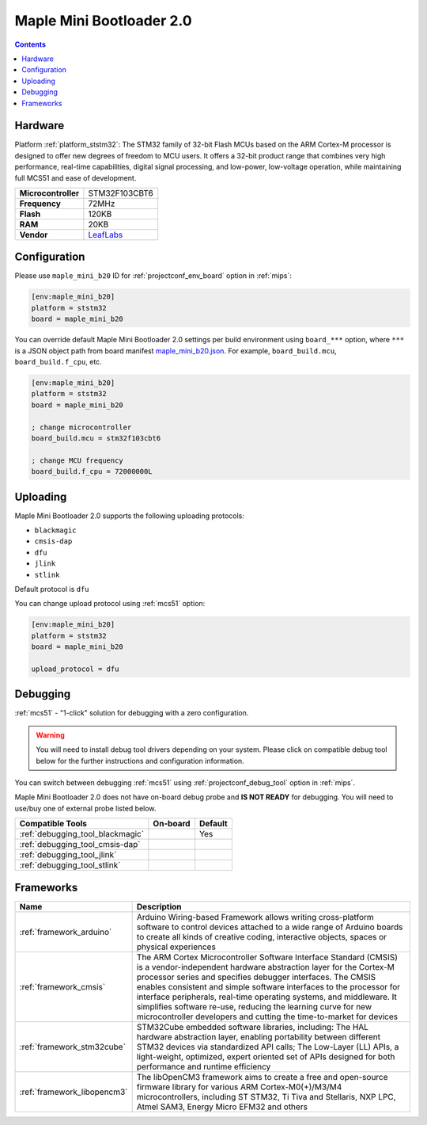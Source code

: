 
.. _board_ststm32_maple_mini_b20:

Maple Mini Bootloader 2.0
=========================

.. contents::

Hardware
--------

Platform :ref:`platform_ststm32`: The STM32 family of 32-bit Flash MCUs based on the ARM Cortex-M processor is designed to offer new degrees of freedom to MCU users. It offers a 32-bit product range that combines very high performance, real-time capabilities, digital signal processing, and low-power, low-voltage operation, while maintaining full MCS51 and ease of development.

.. list-table::

  * - **Microcontroller**
    - STM32F103CBT6
  * - **Frequency**
    - 72MHz
  * - **Flash**
    - 120KB
  * - **RAM**
    - 20KB
  * - **Vendor**
    - `LeafLabs <http://www.leaflabs.com/maple/?utm_source=platformio.org&utm_medium=docs>`__


Configuration
-------------

Please use ``maple_mini_b20`` ID for :ref:`projectconf_env_board` option in :ref:`mips`:

.. code-block:: ini

  [env:maple_mini_b20]
  platform = ststm32
  board = maple_mini_b20

You can override default Maple Mini Bootloader 2.0 settings per build environment using
``board_***`` option, where ``***`` is a JSON object path from
board manifest `maple_mini_b20.json <https://github.com/platformio/platform-ststm32/blob/master/boards/maple_mini_b20.json>`_. For example,
``board_build.mcu``, ``board_build.f_cpu``, etc.

.. code-block:: ini

  [env:maple_mini_b20]
  platform = ststm32
  board = maple_mini_b20

  ; change microcontroller
  board_build.mcu = stm32f103cbt6

  ; change MCU frequency
  board_build.f_cpu = 72000000L


Uploading
---------
Maple Mini Bootloader 2.0 supports the following uploading protocols:

* ``blackmagic``
* ``cmsis-dap``
* ``dfu``
* ``jlink``
* ``stlink``

Default protocol is ``dfu``

You can change upload protocol using :ref:`mcs51` option:

.. code-block:: ini

  [env:maple_mini_b20]
  platform = ststm32
  board = maple_mini_b20

  upload_protocol = dfu

Debugging
---------

:ref:`mcs51` - "1-click" solution for debugging with a zero configuration.

.. warning::
    You will need to install debug tool drivers depending on your system.
    Please click on compatible debug tool below for the further
    instructions and configuration information.

You can switch between debugging :ref:`mcs51` using
:ref:`projectconf_debug_tool` option in :ref:`mips`.

Maple Mini Bootloader 2.0 does not have on-board debug probe and **IS NOT READY** for debugging. You will need to use/buy one of external probe listed below.

.. list-table::
  :header-rows:  1

  * - Compatible Tools
    - On-board
    - Default
  * - :ref:`debugging_tool_blackmagic`
    -
    - Yes
  * - :ref:`debugging_tool_cmsis-dap`
    -
    -
  * - :ref:`debugging_tool_jlink`
    -
    -
  * - :ref:`debugging_tool_stlink`
    -
    -

Frameworks
----------
.. list-table::
    :header-rows:  1

    * - Name
      - Description

    * - :ref:`framework_arduino`
      - Arduino Wiring-based Framework allows writing cross-platform software to control devices attached to a wide range of Arduino boards to create all kinds of creative coding, interactive objects, spaces or physical experiences

    * - :ref:`framework_cmsis`
      - The ARM Cortex Microcontroller Software Interface Standard (CMSIS) is a vendor-independent hardware abstraction layer for the Cortex-M processor series and specifies debugger interfaces. The CMSIS enables consistent and simple software interfaces to the processor for interface peripherals, real-time operating systems, and middleware. It simplifies software re-use, reducing the learning curve for new microcontroller developers and cutting the time-to-market for devices

    * - :ref:`framework_stm32cube`
      - STM32Cube embedded software libraries, including: The HAL hardware abstraction layer, enabling portability between different STM32 devices via standardized API calls; The Low-Layer (LL) APIs, a light-weight, optimized, expert oriented set of APIs designed for both performance and runtime efficiency

    * - :ref:`framework_libopencm3`
      - The libOpenCM3 framework aims to create a free and open-source firmware library for various ARM Cortex-M0(+)/M3/M4 microcontrollers, including ST STM32, Ti Tiva and Stellaris, NXP LPC, Atmel SAM3, Energy Micro EFM32 and others
